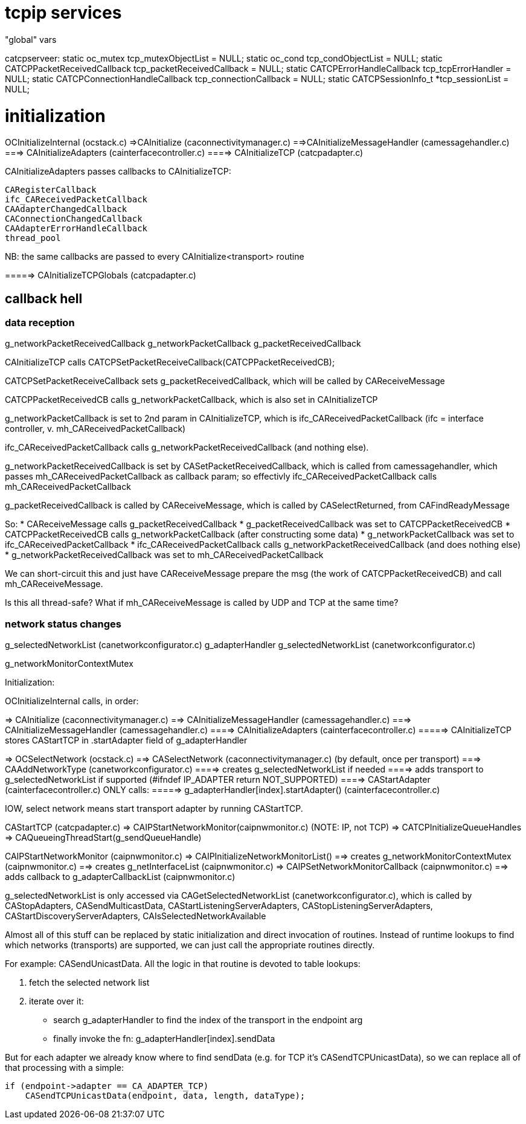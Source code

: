 = tcpip services

"global" vars

catcpserveer:
static oc_mutex tcp_mutexObjectList = NULL;
static oc_cond tcp_condObjectList = NULL;
static CATCPPacketReceivedCallback tcp_packetReceivedCallback = NULL;
static CATCPErrorHandleCallback tcp_tcpErrorHandler = NULL;
static CATCPConnectionHandleCallback tcp_connectionCallback = NULL;
static CATCPSessionInfo_t *tcp_sessionList = NULL;



= initialization

OCInitializeInternal (ocstack.c)
=>CAInitialize (caconnectivitymanager.c)
==>CAInitializeMessageHandler (camessagehandler.c)
===> CAInitializeAdapters (cainterfacecontroller.c)
====> CAInitializeTCP (catcpadapter.c)

CAInitializeAdapters passes callbacks to CAInitializeTCP:

    CARegisterCallback
    ifc_CAReceivedPacketCallback
    CAAdapterChangedCallback
    CAConnectionChangedCallback
    CAAdapterErrorHandleCallback
    thread_pool

NB: the same callbacks are passed to every CAInitialize<transport> routine


=====> CAInitializeTCPGlobals (catcpadapter.c)

== callback hell

=== data reception

g_networkPacketReceivedCallback
g_networkPacketCallback
g_packetReceivedCallback

CAInitializeTCP calls CATCPSetPacketReceiveCallback(CATCPPacketReceivedCB);

CATCPSetPacketReceiveCallback sets g_packetReceivedCallback, which will be called by CAReceiveMessage

CATCPPacketReceivedCB calls g_networkPacketCallback, which is also set in CAInitializeTCP

g_networkPacketCallback is set to 2nd param in CAInitializeTCP, which is ifc_CAReceivedPacketCallback (ifc = interface controller, v. mh_CAReceivedPacketCallback)

ifc_CAReceivedPacketCallback calls g_networkPacketReceivedCallback (and nothing else).

g_networkPacketReceivedCallback is set by CASetPacketReceivedCallback, which is called from camessagehandler, which passes mh_CAReceivedPacketCallback as callback param; so effectivly ifc_CAReceivedPacketCallback calls mh_CAReceivedPacketCallback

g_packetReceivedCallback is called by CAReceiveMessage, which is called by CASelectReturned, from CAFindReadyMessage

So:
* CAReceiveMessage calls g_packetReceivedCallback
* g_packetReceivedCallback was set to CATCPPacketReceivedCB
* CATCPPacketReceivedCB calls g_networkPacketCallback (after constructing some data)
* g_networkPacketCallback was set to ifc_CAReceivedPacketCallback
* ifc_CAReceivedPacketCallback calls g_networkPacketReceivedCallback (and does nothing else)
* g_networkPacketReceivedCallback was set to mh_CAReceivedPacketCallback

We can short-circuit this and just have CAReceiveMessage prepare the
msg (the work of CATCPPacketReceivedCB) and call
mh_CAReceiveMessage.

Is this all thread-safe? What if mh_CAReceiveMessage is called by UDP
and TCP at the same time?

=== network status changes

g_selectedNetworkList (canetworkconfigurator.c)
g_adapterHandler
g_selectedNetworkList (canetworkconfigurator.c)

g_networkMonitorContextMutex


Initialization:

OCInitializeInternal calls, in order:

=> CAInitialize (caconnectivitymanager.c)
==> CAInitializeMessageHandler (camessagehandler.c)
===> CAInitializeMessageHandler (camessagehandler.c)
====> CAInitializeAdapters (cainterfacecontroller.c)
=====> CAInitializeTCP stores CAStartTCP in .startAdapter field of g_adapterHandler

=> OCSelectNetwork (ocstack.c)
==> CASelectNetwork (caconnectivitymanager.c) (by default, once per transport)
===> CAAddNetworkType  (canetworkconfigurator.c)
====> creates g_selectedNetworkList if needed
====> adds transport to g_selectedNetworkList if supported (#ifndef IP_ADAPTER return NOT_SUPPORTED)
====> CAStartAdapter (cainterfacecontroller.c) ONLY calls:
=====> g_adapterHandler[index].startAdapter() (cainterfacecontroller.c)

IOW, select network means start transport adapter by running CAStartTCP.

CAStartTCP (catcpadapter.c)
=> CAIPStartNetworkMonitor(caipnwmonitor.c) (NOTE: IP, not TCP)
=> CATCPInitializeQueueHandles
=> CAQueueingThreadStart(g_sendQueueHandle)

CAIPStartNetworkMonitor (caipnwmonitor.c)
=> CAIPInitializeNetworkMonitorList()
==> creates g_networkMonitorContextMutex (caipnwmonitor.c)
==> creates g_netInterfaceList (caipnwmonitor.c)
=> CAIPSetNetworkMonitorCallback (caipnwmonitor.c)
==> adds callback to g_adapterCallbackList (caipnwmonitor.c)



g_selectedNetworkList is only accessed via CAGetSelectedNetworkList (canetworkconfigurator.c),
which is called by CAStopAdapters, CASendMulticastData, CAStartListeningServerAdapters, CAStopListeningServerAdapters, CAStartDiscoveryServerAdapters, CAIsSelectedNetworkAvailable

Almost all of this stuff can be replaced by static initialization and
direct invocation of routines. Instead of runtime lookups to find
which networks (transports) are supported, we can just call the
appropriate routines directly.

For example: CASendUnicastData. All the logic in that routine is
devoted to table lookups:

    a. fetch the selected network list
    b. iterate over it:
        - search g_adapterHandler to find the index of the transport in the endpoint arg
	- finally invoke the fn: g_adapterHandler[index].sendData

But for each adapter we already know where to find sendData (e.g. for
TCP it's CASendTCPUnicastData), so we can replace all of that
processing with a simple:

    if (endpoint->adapter == CA_ADAPTER_TCP)
        CASendTCPUnicastData(endpoint, data, length, dataType);
